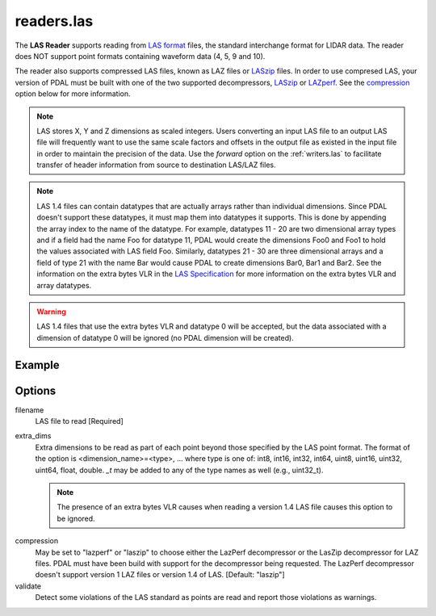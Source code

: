 .. _readers.las:

readers.las
===========

The **LAS Reader** supports reading from `LAS format`_ files, the standard
interchange format for LIDAR data.  The reader does NOT support point formats
containing waveform data (4, 5, 9 and 10).

The reader also supports compressed LAS files, known as LAZ files or
`LASzip`_ files.
In order to use compresed LAS, your version of PDAL must be built with one of
the two supported decompressors, `LASzip`_ or `LAZperf`_.  See the
`compression`_ option below for more information.

.. _LASzip: http://www.laszip.org
.. _LAZperf: https://github.com/verma/laz-perf

.. note::

  LAS stores X, Y and Z dimensions as scaled integers.  Users converting an
  input LAS file to an output LAS file will frequently want to use the same
  scale factors and offsets in the output file as existed in the input
  file in order to
  maintain the precision of the data.  Use the `forward` option on the
  :ref:`writers.las` to facilitate transfer of header information from
  source to destination LAS/LAZ files.

.. note::

  LAS 1.4 files can contain datatypes that are actually arrays rather than
  individual dimensions.  Since PDAL doesn't support these datatypes, it
  must map them into datatypes it supports.  This is done by appending the
  array index to the name of the datatype.  For example, datatypes 11 - 20
  are two dimensional array types and if a field had the name Foo for
  datatype 11, PDAL would create the dimensions Foo0 and Foo1 to hold the
  values associated with LAS field Foo.  Similarly, datatypes 21 - 30 are
  three dimensional arrays and a field of type 21 with the name Bar would
  cause PDAL to create dimensions Bar0, Bar1 and Bar2.  See the information
  on the extra bytes VLR in the `LAS Specification`_ for more information
  on the extra bytes VLR and array datatypes.

.. warning::

  LAS 1.4 files that use the extra bytes VLR and datatype 0 will be accepted,
  but the data associated with a dimension of datatype 0 will be ignored
  (no PDAL dimension will be created).

.. embed::

.. streamable::


Example
-------

.. code-block:: json
    :linenos:

    {
      "pipeline":[
        {
          "type":"readers.las",
          "filename":"inputfile.las"
        },
        {
          "type":"writers.text",
          "filename":"outputfile.txt",
        }
      ]
    }

Options
-------

_`filename`
  LAS file to read [Required]

_`extra_dims`
  Extra dimensions to be read as part of each point beyond those specified by
  the LAS point format.  The format of the option is
  <dimension_name>=<type>, ... where type is one of:
  int8, int16, int32, int64, uint8, uint16, uint32, uint64, float, double.
  `_t` may be added to any of the type names as well (e.g., uint32_t).

  .. note::

      The presence of an extra bytes VLR causes when reading a version 1.4 LAS file
      causes this option to be ignored.

.. _LAS format: http://asprs.org/Committee-General/LASer-LAS-File-Format-Exchange-Activities.html
.. _LAS Specification: http://www.asprs.org/a/society/committees/standards/LAS_1_4_r13.pdf

_`compression`
  May be set to "lazperf" or "laszip" to choose either the LazPerf decompressor
  or the LasZip decompressor for LAZ files.  PDAL must have been build with
  support for the decompressor being requested.  The LazPerf decompressor
  doesn't support version 1 LAZ files or version 1.4 of LAS.
  [Default: "laszip"]

_`validate`
  Detect some violations of the LAS standard as points are read and report
  those violations as warnings.
